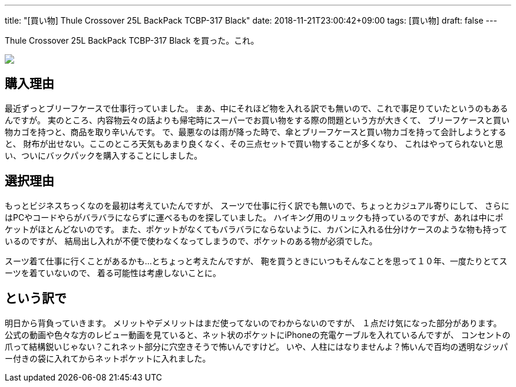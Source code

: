 ---
title: "[買い物] Thule Crossover 25L BackPack TCBP-317 Black"
date: 2018-11-21T23:00:42+09:00
tags: [買い物]
draft: false
---

Thule Crossover 25L BackPack TCBP-317 Black を買った。これ。

++++
<a target="_blank"  href="https://www.amazon.co.jp/gp/product/B00J082KK6/ref=as_li_tl?ie=UTF8&camp=247&creative=1211&creativeASIN=B00J082KK6&linkCode=as2&tag=moonwhaleblog-22&linkId=9152d88bacbec1640b01cb7fb6949718"><img border="0" src="//ws-fe.amazon-adsystem.com/widgets/q?_encoding=UTF8&MarketPlace=JP&ASIN=B00J082KK6&ServiceVersion=20070822&ID=AsinImage&WS=1&Format=_SL250_&tag=moonwhaleblog-22" ></a><img src="//ir-jp.amazon-adsystem.com/e/ir?t=moonwhaleblog-22&l=am2&o=9&a=B00J082KK6" width="1" height="1" border="0" alt="" style="border:none !important; margin:0px !important;" />
++++

== 購入理由

最近ずっとブリーフケースで仕事行っていました。
まあ、中にそれほど物を入れる訳でも無いので、これで事足りていたというのもあるんですが。
実のところ、内容物云々の話よりも帰宅時にスーパーでお買い物をする際の問題という方が大きくて、
ブリーフケースと買い物カゴを持つと、商品を取り辛いんです。
で、最悪なのは雨が降った時で、傘とブリーフケースと買い物カゴを持って会計しようとすると、
財布が出せない。ここのところ天気もあまり良くなく、その三点セットで買い物することが多くなり、
これはやってられないと思い、ついにバックパックを購入することにしました。

== 選択理由

もっとビジネスちっくなのを最初は考えていたんですが、
スーツで仕事に行く訳でも無いので、ちょっとカジュアル寄りにして、
さらにはPCやコードやらがバラバラにならずに運べるものを探していました。
ハイキング用のリュックも持っているのですが、あれは中にポケットがほとんどないのです。
また、ポケットがなくてもバラバラにならないように、カバンに入れる仕分けケースのような物も持っているのですが、
結局出し入れが不便で使わなくなってしまうので、ポケットのある物が必須でした。

スーツ着て仕事に行くことがあるかも...とちょっと考えたんですが、
鞄を買うときにいつもそんなことを思って１０年、一度たりとてスーツを着ていないので、
着る可能性は考慮しないことに。

== という訳で

明日から背負っていきます。
メリットやデメリットはまだ使ってないのでわからないのですが、
１点だけ気になった部分があります。
公式の動画や色々な方のレビュー動画を見ていると、ネット状のポケットにiPhoneの充電ケーブルを入れているんですが、
コンセントの爪って結構鋭いじゃない？これネット部分に穴空きそうで怖いんですけど。
いや、人柱にはなりませんよ？怖いんで百均の透明なジッパー付きの袋に入れてからネットポケットに入れました。

